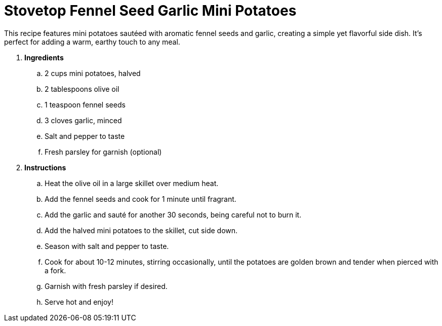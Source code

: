 = Stovetop Fennel Seed Garlic Mini Potatoes

This recipe features mini potatoes sautéed with aromatic fennel seeds and garlic, creating a simple yet flavorful side dish. It's perfect for adding a warm, earthy touch to any meal.

. *Ingredients*  

.. 2 cups mini potatoes, halved  
.. 2 tablespoons olive oil  
.. 1 teaspoon fennel seeds  
.. 3 cloves garlic, minced  
.. Salt and pepper to taste  
.. Fresh parsley for garnish (optional)  

. *Instructions*  

.. Heat the olive oil in a large skillet over medium heat.  

.. Add the fennel seeds and cook for 1 minute until fragrant.  

.. Add the garlic and sauté for another 30 seconds, being careful not to burn it.  

.. Add the halved mini potatoes to the skillet, cut side down.  

.. Season with salt and pepper to taste.  

.. Cook for about 10-12 minutes, stirring occasionally, until the potatoes are golden brown and tender when pierced with a fork.  

.. Garnish with fresh parsley if desired.  

.. Serve hot and enjoy!